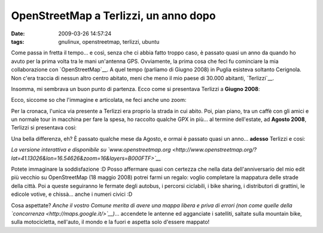 OpenStreetMap a Terlizzi, un anno dopo
======================================

:date: 2009-03-26 14:57:24
:tags: gnulinux, openstreetmap, terlizzi, ubuntu

Come passa in fretta il tempo... e così, senza che ci abbia fatto troppo
caso, è passato quasi un anno da quando ho avuto per la prima volta tra
le mani un'antenna GPS. Ovviamente, la prima cosa che feci fu cominciare
la mia collaborazione con `OpenStreetMap`__. A quel tempo
(parliamo di Giugno 2008) in Puglia esisteva soltanto Cerignola. Non
c'era traccia di nessun altro centro abitato, meni che meno il mio paese
di 30.000 abitanti, `Terlizzi`__.

.. _OpenStreetMap: http://www.openstreetmap.org
.. _Terlizzi: http://it.wikipedia.org/wiki/Terlizzi

Insomma, mi sembrava un buon punto di partenza. Ecco come si presentava
Terlizzi a **Giugno 2008**:

.. raw:: html

   <center>

|casa1|

.. raw:: html

   </center>

Ecco, siccome so che l'immagine e articolata, ne feci anche uno zoom:

.. raw:: html

   <center>

|casa|

.. raw:: html

   </center>

Per la cronaca, l'unica via presente a Terlizzi era proprio la strada in
cui abito. Poi, pian piano, tra un caffè con gli amici e un normale tour
in macchina per fare la spesa, ho raccolto qualche GPX in più... al
termine dell'estate, ad **Agosto 2008**, Terlizzi si presentava cosi:

.. raw:: html

   <center>

|Terlizzi - agosto 2008|

.. raw:: html

   </center>

Una bella differenza, eh? È passato qualche mese da Agosto, e ormai è
passato quasi un anno... **adesso** Terlizzi e cosi:

.. raw:: html

   <center>

|Terlizzi - marzo 2009|

.. raw:: html

   </center>

*La versione interattiva e disponibile su
`www.openstreetmap.org <http://www.openstreetmap.org/?lat=41.13026&lon=16.54626&zoom=16&layers=B000FTF>`__*

Potete immaginare la soddisfazione :D Posso affermare quasi con certezza
che nella data dell'anniversario del mio edit più vecchio su
OpenStreetMap (18 maggio 2008) potrei farmi un regalo: voglio completare
la mappatura delle strade della città. Poi a queste seguiranno le
fermate degli autobus, i percorsi ciclabili, i bike sharing, i
distributori di grattini, le edicole votive, e chissà... anche i numeri
civici :D

Cosa aspettate? *Anche il vostro Comune merita di avere una mappa libera
e priva di errori (non come quelle della
`concorrenza <http://maps.google.it/>`__)*... accendete le antenne ed
agganciate i satelliti, saltate sulla mountain bike, sulla motocicletta,
nell'auto, il mondo e la fuori e aspetta solo d'essere mappato!

.. |casa1| image:: http://farm4.static.flickr.com/3433/3386907525_57123a8b2f_m.jpg
   :target: http://www.flickr.com/photos/leron/3386907525/
.. |casa| image:: http://farm4.static.flickr.com/3597/3386907603_327a807b83_o.png
   :target: http://www.flickr.com/photos/leron/3386907603/
.. |Terlizzi - agosto 2008| image:: http://farm4.static.flickr.com/3538/3386179142_5a24128166_o.png
   :target: http://www.flickr.com/photos/leron/3386179142/
.. |Terlizzi - marzo 2009| image:: http://farm4.static.flickr.com/3611/3386179706_b98a890e84_o.png
   :target: http://www.flickr.com/photos/leron/3386179706/
